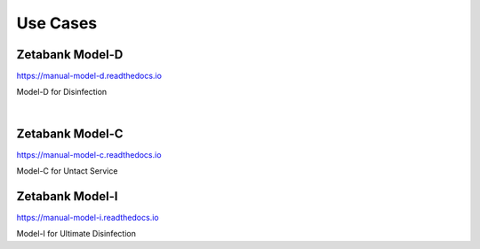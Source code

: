 Use Cases
===================

.. thumbnail:: /_images/model/model_1.jpg

Zetabank Model-D
-------------------

`<https://manual-model-d.readthedocs.io>`_

Model-D for Disinfection

|

Zetabank Model-C
-------------------

`<https://manual-model-c.readthedocs.io>`_

Model-C for Untact Service

.. thumbnail:: /_images/model/model_2.jpg

Zetabank Model-I
-------------------

`<https://manual-model-i.readthedocs.io>`_

Model-I for Ultimate Disinfection

